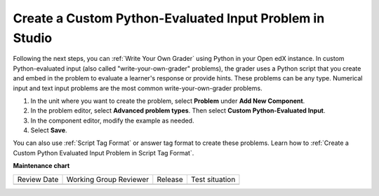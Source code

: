 .. _Create a Custom Python Evaluated Input Problem in Studio:

Create a Custom Python-Evaluated Input Problem in Studio
########################################################

.. tags:: educator, how-to

Following the next steps, you can :ref:`Write Your Own Grader` using Python in your Open edX instance. In custom Python-evaluated input (also called "write-your-own-grader" problems), the grader uses a Python script that you create and embed in the problem to evaluate a learner's response or provide hints. These problems can be any type. Numerical input and text input problems are the most common write-your-own-grader problems.

#. In the unit where you want to create the problem, select **Problem** under
   **Add New Component**.

#. In the problem editor, select **Advanced problem types**. Then select **Custom Python-Evaluated Input**.

#. In the component editor, modify the example as needed.

#. Select **Save**.

You can also use :ref:`Script Tag Format` or answer tag format to create these problems. Learn how to :ref:`Create a Custom Python Evaluated Input Problem in Script Tag Format`.


.. seealso::
 

 :ref:`Write Your Own Grader` (reference)

 :ref:`Create a Custom Python Evaluated Input Problem in Studio` (how to)

 :ref:`Create a Custom Python Evaluated Input Problem in Script Tag Format` (how to)

 :ref:`Create a Randomized Custom Python Evaluated Input Problem` (how to)

 :ref:`Script Tag Format` (concept)

 :ref:`Award Partial Credit` (concept)





**Maintenance chart**

+--------------+-------------------------------+----------------+--------------------------------+
| Review Date  | Working Group Reviewer        |   Release      |Test situation                  |
+--------------+-------------------------------+----------------+--------------------------------+
|              |                               |                |                                |
+--------------+-------------------------------+----------------+--------------------------------+

